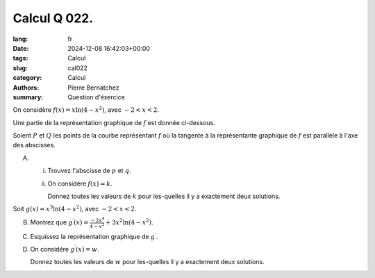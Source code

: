 Calcul Q 022.
=============

:lang: fr
:date: 2024-12-08 16:42:03+00:00
:tags: Calcul
:slug: cal022
:category: Calcul
:authors: Pierre Bernatchez
:summary: Question d'éxercice

.. |xln4minuxsqr| image:: images/xln4minuxsqr.png
   :scale: 60%
   :alt: xln4minuxsqr

On considère :math:`f(x) = x\ln(4 - x^2)`, avec :math:`-2 < x < 2`.

Une partie de la représentation graphique de :math:`f` est donnée ci-dessous.

|xln4minuxsqr|
   ..

Soient :math:`P` et :math:`Q` les points de la courbe représentant :math:`f`
où la tangente à la représentante graphique de :math:`f` est
parallèle à l'axe des abscisses.
   
A)

   i)

      Trouvez l'abscisse de :math:`p` et :math:`q`.

   ii)

      On considère :math:`f(x) = k`.
      
      Donnez toutes les valeurs de :math:`k` pour les-quelles il y a exactement deux solutions.

      

Soit :math:`g(x) = x^3\ln(4 - x^2)`, avec :math:`-2 < x < 2`.

B)

   Montrez que :math:`g^\prime(x)=\frac{-2x^4}{4 - x^2} + 3x^2\ln(4 - x^2)`.

C)

   Esquissez la représentation graphique de :math:`g^\prime`.

D)

   On considére :math:`g^\prime(x) = w`.

   Donnez toutes les valeurs de :math:`w` pour les-quelles il y a exactement deux solutions.


